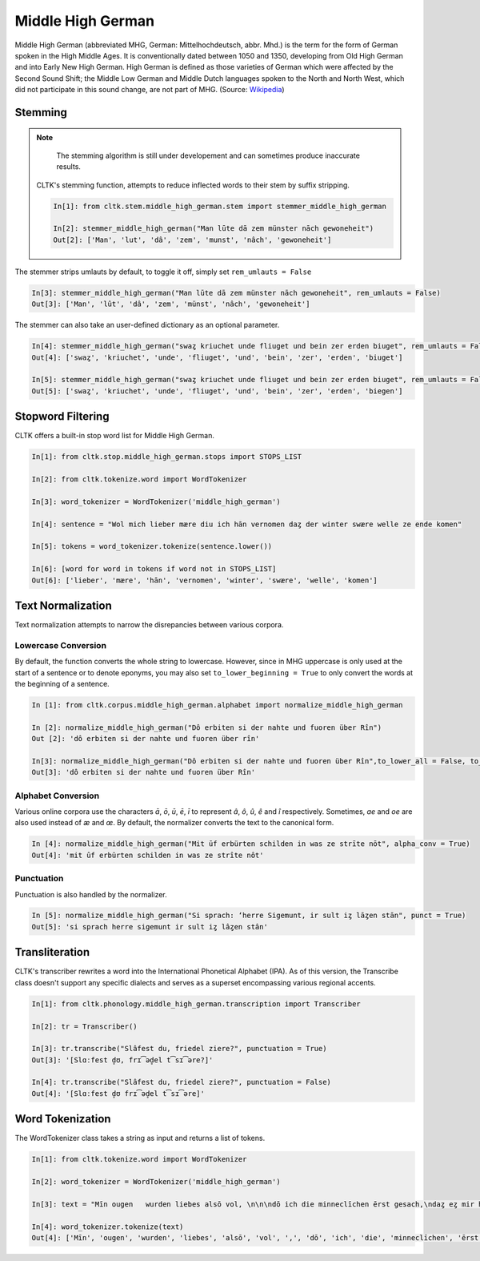 Middle High German
******************

Middle High German (abbreviated MHG, German: Mittelhochdeutsch, abbr. Mhd.) is the term for the form of German spoken in the High Middle Ages. It is conventionally dated between 1050 and 1350, developing from Old High German and into Early New High German. High German is defined as those varieties of German which were affected by the Second Sound Shift; the Middle Low German and Middle Dutch languages spoken to the North and North West, which did not participate in this sound change, are not part of MHG. (Source: `Wikipedia <https://en.wikipedia.org/wiki/Middle_High_German>`_)

Stemming
========
 
.. note::
  The stemming algorithm is still under developement and can sometimes produce inaccurate results. 


 CLTK's stemming function, attempts to reduce inflected words to their stem by suffix stripping. 
 
 .. code-block:: python
 
  In[1]: from cltk.stem.middle_high_german.stem import stemmer_middle_high_german
  
  In[2]: stemmer_middle_high_german("Man lūte dā zem münster nāch gewoneheit")
  Out[2]: ['Man', 'lut', 'dâ', 'zem', 'munst', 'nâch', 'gewoneheit']
  
The stemmer strips umlauts by default, to toggle it off, simply set ``rem_umlauts = False``

.. code-block:: python
  
  In[3]: stemmer_middle_high_german("Man lūte dā zem münster nāch gewoneheit", rem_umlauts = False)
  Out[3]: ['Man', 'lût', 'dâ', 'zem', 'münst', 'nâch', 'gewoneheit']
  
The stemmer can also take an user-defined dictionary as an optional parameter. 

.. code-block:: python
  
  In[4]: stemmer_middle_high_german("swaȥ kriuchet unde fliuget und bein zer erden biuget", rem_umlauts = False)
  Out[4]: ['swaȥ', 'kriuchet', 'unde', 'fliuget', 'und', 'bein', 'zer', 'erden', 'biuget']
  
  In[5]: stemmer_middle_high_german("swaȥ kriuchet unde fliuget und bein zer erden biuget", rem_umlauts = False, exceptions = {"biuget" : "biegen"})
  Out[5]: ['swaȥ', 'kriuchet', 'unde', 'fliuget', 'und', 'bein', 'zer', 'erden', 'biegen']
  
Stopword Filtering
==================

CLTK offers a built-in stop word list for Middle High German.

.. code-block:: python

  In[1]: from cltk.stop.middle_high_german.stops import STOPS_LIST
  
  In[2]: from cltk.tokenize.word import WordTokenizer
  
  In[3]: word_tokenizer = WordTokenizer('middle_high_german')
  
  In[4]: sentence = "Wol mich lieber mære diu ich hān vernomen daȥ der winter swære welle ze ende komen"
  
  In[5]: tokens = word_tokenizer.tokenize(sentence.lower())
  
  In[6]: [word for word in tokens if word not in STOPS_LIST]
  Out[6]: ['lieber', 'mære', 'hān', 'vernomen', 'winter', 'swære', 'welle', 'komen']


Text Normalization
==================

Text normalization attempts to narrow the disrepancies between various corpora. 

Lowercase Conversion
--------------------
By default, the function converts the whole string to lowercase. However, since in MHG uppercase is only used at the start of a 
sentence or to denote eponyms, you may also set ``to_lower_beginning = True`` to only convert the words at the beginning of a 
sentence.

.. code-block:: python

  In [1]: from cltk.corpus.middle_high_german.alphabet import normalize_middle_high_german
  
  In [2]: normalize_middle_high_german("Dô erbiten si der nahte und fuoren über Rîn")
  Out [2]: 'dô erbiten si der nahte und fuoren über rîn'
  
  In[3]: normalize_middle_high_german("Dô erbiten si der nahte und fuoren über Rîn",to_lower_all = False, to_lower_beginning = True)
  Out[3]: 'dô erbiten si der nahte und fuoren über Rîn'


Alphabet Conversion
-------------------
Various online corpora use the characters *ā*, *ō*, *ū*, *ē*, *ī* to represent *â*, *ô*, *û*, *ê* and *î* respectively.
Sometimes, *ae* and *oe* are also  used instead of *æ* and *œ*. By default, the normalizer converts the text to the canonical form.

.. code-block:: python
  
  In [4]: normalize_middle_high_german("Mit ūf erbürten schilden in was ze strīte nōt", alpha_conv = True)
  Out[4]: 'mit ûf erbürten schilden in was ze strîte nôt'


Punctuation
-----------
Punctuation is also handled by the normalizer.

.. code-block:: python
  
  In [5]: normalize_middle_high_german("Si sprach: ‘herre Sigemunt, ir sult iȥ lāȥen stān", punct = True)
  Out[5]: 'si sprach herre sigemunt ir sult iȥ lâȥen stân'

Transliteration
===============

CLTK's transcriber rewrites a word into the International Phonetical Alphabet (IPA). As of this version, the Transcribe class doesn't support any specific dialects and serves as a superset encompassing various regional accents.


.. code-block:: python

  In[1]: from cltk.phonology.middle_high_german.transcription import Transcriber
  
  In[2]: tr = Transcriber()
  
  In[3]: tr.transcribe("Slâfest du, friedel ziere?", punctuation = True)
  Out[3]: '[Slɑːfest d̥ʊ, frɪ͡əd̥el t͡sɪ͡əre?]'
  
  In[4]: tr.transcribe("Slâfest du, friedel ziere?", punctuation = False)
  Out[4]: '[Slɑːfest d̥ʊ frɪ͡əd̥el t͡sɪ͡əre]'

  
Word Tokenization
=================

The WordTokenizer class takes a string as input and returns a list of tokens.

.. code-block:: python

  In[1]: from cltk.tokenize.word import WordTokenizer
  
  In[2]: word_tokenizer = WordTokenizer('middle_high_german')
  
  In[3]: text = "Mīn ougen   wurden liebes alsō vol, \n\n\ndō ich die minneclīchen ērst gesach,\ndaȥ eȥ mir hiute und   iemer mē tuot wol."
  
  In[4]: word_tokenizer.tokenize(text)
  Out[4]: ['Mīn', 'ougen', 'wurden', 'liebes', 'alsō', 'vol', ',', 'dō', 'ich', 'die', 'minneclīchen', 'ērst', 'gesach', ',', 'daȥ', 'eȥ', 'mir', 'hiute', 'und', 'iemer', 'mē', 'tuot', 'wol', '.']
  

